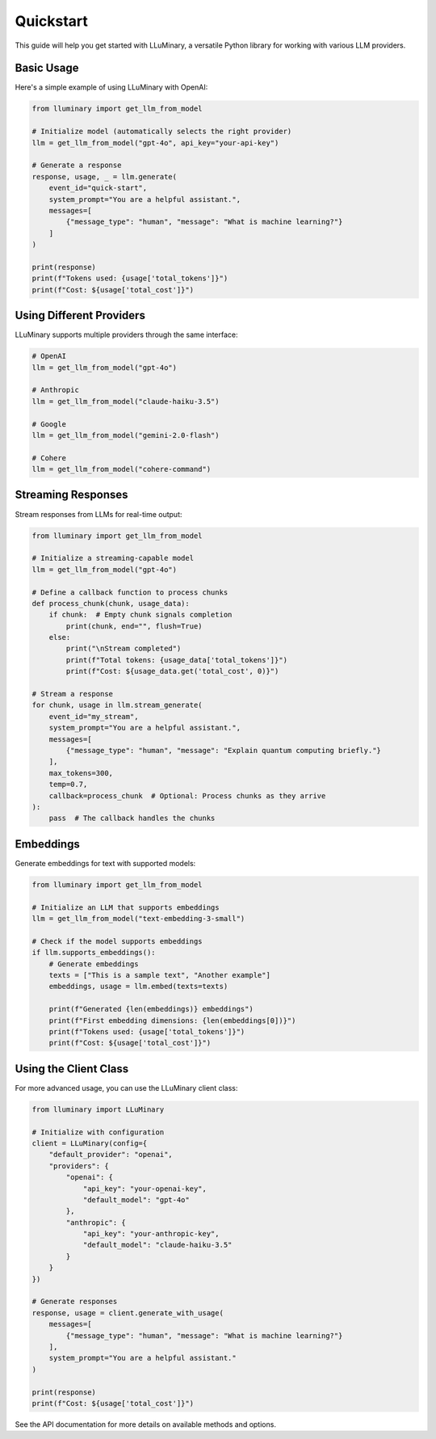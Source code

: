 Quickstart
==========

This guide will help you get started with LLuMinary, a versatile Python library for working with various LLM providers.

Basic Usage
----------

Here's a simple example of using LLuMinary with OpenAI:

.. code-block:: python

   from lluminary import get_llm_from_model

   # Initialize model (automatically selects the right provider)
   llm = get_llm_from_model("gpt-4o", api_key="your-api-key")

   # Generate a response
   response, usage, _ = llm.generate(
       event_id="quick-start",
       system_prompt="You are a helpful assistant.",
       messages=[
           {"message_type": "human", "message": "What is machine learning?"}
       ]
   )

   print(response)
   print(f"Tokens used: {usage['total_tokens']}")
   print(f"Cost: ${usage['total_cost']}")

Using Different Providers
------------------------

LLuMinary supports multiple providers through the same interface:

.. code-block:: python

   # OpenAI
   llm = get_llm_from_model("gpt-4o")

   # Anthropic
   llm = get_llm_from_model("claude-haiku-3.5")

   # Google
   llm = get_llm_from_model("gemini-2.0-flash")

   # Cohere
   llm = get_llm_from_model("cohere-command")

Streaming Responses
-----------------

Stream responses from LLMs for real-time output:

.. code-block:: python

   from lluminary import get_llm_from_model

   # Initialize a streaming-capable model
   llm = get_llm_from_model("gpt-4o")

   # Define a callback function to process chunks
   def process_chunk(chunk, usage_data):
       if chunk:  # Empty chunk signals completion
           print(chunk, end="", flush=True)
       else:
           print("\nStream completed")
           print(f"Total tokens: {usage_data['total_tokens']}")
           print(f"Cost: ${usage_data.get('total_cost', 0)}")

   # Stream a response
   for chunk, usage in llm.stream_generate(
       event_id="my_stream",
       system_prompt="You are a helpful assistant.",
       messages=[
           {"message_type": "human", "message": "Explain quantum computing briefly."}
       ],
       max_tokens=300,
       temp=0.7,
       callback=process_chunk  # Optional: Process chunks as they arrive
   ):
       pass  # The callback handles the chunks

Embeddings
---------

Generate embeddings for text with supported models:

.. code-block:: python

   from lluminary import get_llm_from_model

   # Initialize an LLM that supports embeddings
   llm = get_llm_from_model("text-embedding-3-small")

   # Check if the model supports embeddings
   if llm.supports_embeddings():
       # Generate embeddings
       texts = ["This is a sample text", "Another example"]
       embeddings, usage = llm.embed(texts=texts)

       print(f"Generated {len(embeddings)} embeddings")
       print(f"First embedding dimensions: {len(embeddings[0])}")
       print(f"Tokens used: {usage['total_tokens']}")
       print(f"Cost: ${usage['total_cost']}")

Using the Client Class
--------------------

For more advanced usage, you can use the LLuMinary client class:

.. code-block:: python

   from lluminary import LLuMinary

   # Initialize with configuration
   client = LLuMinary(config={
       "default_provider": "openai",
       "providers": {
           "openai": {
               "api_key": "your-openai-key",
               "default_model": "gpt-4o"
           },
           "anthropic": {
               "api_key": "your-anthropic-key",
               "default_model": "claude-haiku-3.5"
           }
       }
   })

   # Generate responses
   response, usage = client.generate_with_usage(
       messages=[
           {"message_type": "human", "message": "What is machine learning?"}
       ],
       system_prompt="You are a helpful assistant."
   )

   print(response)
   print(f"Cost: ${usage['total_cost']}")

See the API documentation for more details on available methods and options.
